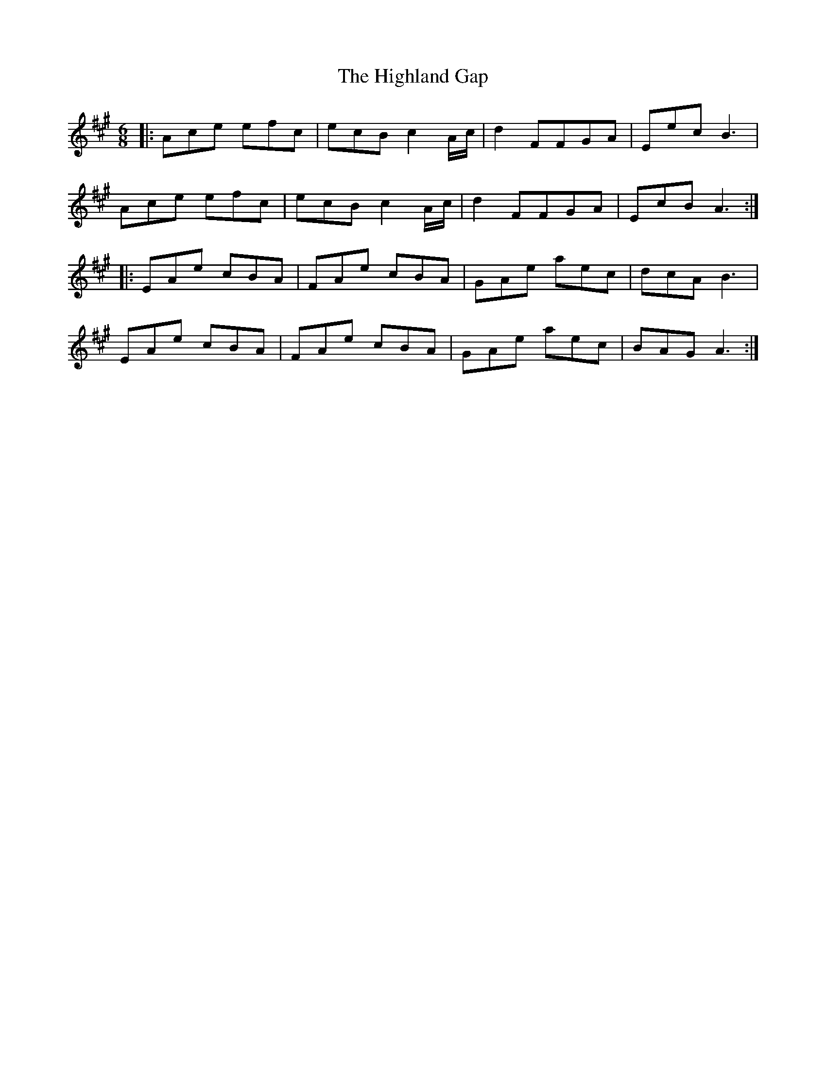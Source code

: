 X: 17434
T: Highland Gap, The
R: jig
M: 6/8
K: Amajor
|:Ace efc|ecBc2 A/c/|d2 FFGA|EecB3|
Ace efc|ecBc2 A/c/|d2 FFGA|EcB A3:|
|:EAe cBA|FAe cBA|GAe aec|dcA B3|
EAe cBA|FAe cBA|GAe aec|BAG A3:|

